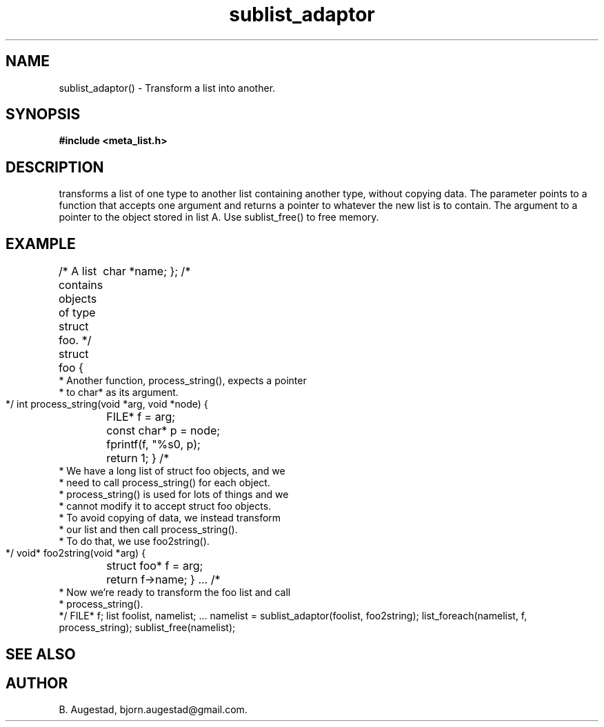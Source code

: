 .TH sublist_adaptor 3 2016-01-30 "" "The Meta C Library"
.SH NAME
sublist_adaptor() \- Transform a list into another.
.SH SYNOPSIS
.B #include <meta_list.h>
.Fo "list sublist_adaptor"
.Fa "list lst"
.Fa "void* (*adaptor)(void*)"
.Fc
.SH DESCRIPTION
.Nm
transforms a list of one type to another list containing another type, without copying
data. 
The 
.Fa adaptor
parameter points to a function that accepts one 
argument and returns a pointer to whatever the new list is 
to contain. The argument to
.Fa adaptor
a pointer to the object stored in list A.
Use sublist_free() to free memory.
.SH EXAMPLE
.Bd -literal
/* A list contains objects of type struct foo. */
struct foo {
	char *name;
};
/*
 * Another function, process_string(), expects a pointer 
 * to char* as its argument. 
 */
int process_string(void *arg, void *node)
{
	FILE* f = arg;
	const char* p = node;
	fprintf(f, "%s\n", p);
	return 1;
}
/*
 * We have a long list of struct foo objects, and we
 * need to call process_string() for each object. 
 * process_string() is used for lots of things and we
 * cannot modify it to accept struct foo objects.
 * To avoid copying of data, we instead transform
 * our list and then call process_string().
 * To do that, we use foo2string().
 */
void* foo2string(void *arg)
{
	struct foo* f = arg;
	return f->name;
}
\&...
/*
 * Now we're ready to transform the foo list and call
 * process_string().
 */
FILE* f;
list foolist, namelist;
\&...
namelist = sublist_adaptor(foolist, foo2string);
list_foreach(namelist, f, process_string);
sublist_free(namelist);
.Ed
.SH SEE ALSO
.Xr sublist_free 3
.SH AUTHOR
B. Augestad, bjorn.augestad@gmail.com.
